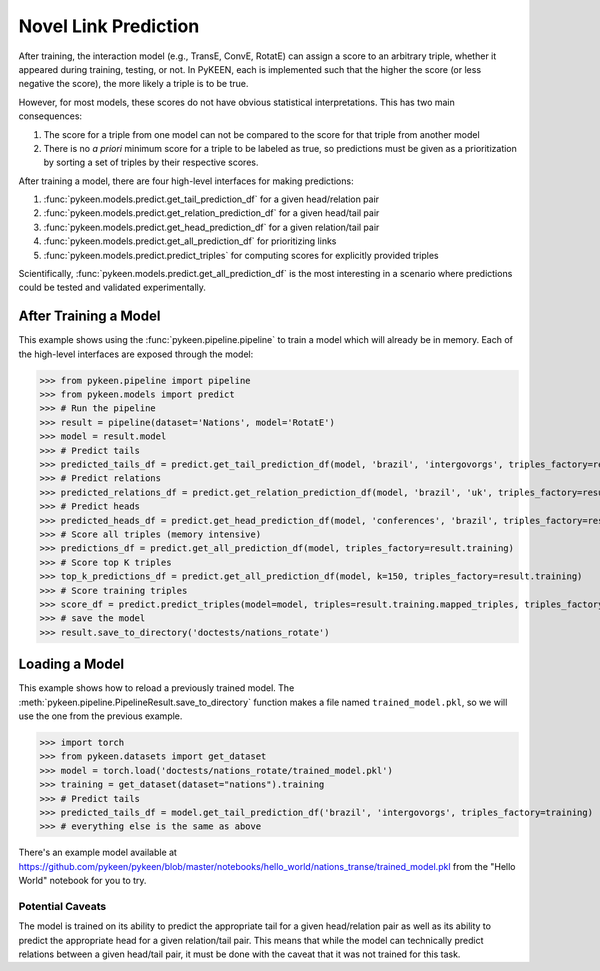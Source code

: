 .. _making_predictions:

Novel Link Prediction
=====================
After training, the interaction model (e.g., TransE, ConvE, RotatE) can assign a score to an arbitrary triple,
whether it appeared during training, testing, or not. In PyKEEN, each is implemented such that the higher the score
(or less negative the score), the more likely a triple is to be true.

However, for most models, these scores do not have obvious statistical interpretations. This has two main consequences:

1. The score for a triple from one model can not be compared to the score for that triple from another model
2. There is no *a priori* minimum score for a triple to be labeled as true, so predictions must be given as
   a prioritization by sorting a set of triples by their respective scores.

After training a model, there are four high-level interfaces for making predictions:

1. :func:`pykeen.models.predict.get_tail_prediction_df` for a given head/relation pair
2. :func:`pykeen.models.predict.get_relation_prediction_df` for a given head/tail pair
3. :func:`pykeen.models.predict.get_head_prediction_df` for a given relation/tail pair
4. :func:`pykeen.models.predict.get_all_prediction_df` for prioritizing links
5. :func:`pykeen.models.predict.predict_triples` for computing scores for explicitly provided triples

Scientifically, :func:`pykeen.models.predict.get_all_prediction_df` is the most interesting in a scenario where
predictions could be tested and validated experimentally.

After Training a Model
~~~~~~~~~~~~~~~~~~~~~~
This example shows using the :func:`pykeen.pipeline.pipeline` to train a model
which will already be in memory. Each of the high-level interfaces are exposed through the
model:

>>> from pykeen.pipeline import pipeline
>>> from pykeen.models import predict
>>> # Run the pipeline
>>> result = pipeline(dataset='Nations', model='RotatE')
>>> model = result.model
>>> # Predict tails
>>> predicted_tails_df = predict.get_tail_prediction_df(model, 'brazil', 'intergovorgs', triples_factory=result.training)
>>> # Predict relations
>>> predicted_relations_df = predict.get_relation_prediction_df(model, 'brazil', 'uk', triples_factory=result.training)
>>> # Predict heads
>>> predicted_heads_df = predict.get_head_prediction_df(model, 'conferences', 'brazil', triples_factory=result.training)
>>> # Score all triples (memory intensive)
>>> predictions_df = predict.get_all_prediction_df(model, triples_factory=result.training)
>>> # Score top K triples
>>> top_k_predictions_df = predict.get_all_prediction_df(model, k=150, triples_factory=result.training)
>>> # Score training triples
>>> score_df = predict.predict_triples(model=model, triples=result.training.mapped_triples, triples_factory=result.training)
>>> # save the model
>>> result.save_to_directory('doctests/nations_rotate')

Loading a Model
~~~~~~~~~~~~~~~
This example shows how to reload a previously trained model. The
:meth:`pykeen.pipeline.PipelineResult.save_to_directory` function makes
a file named ``trained_model.pkl``, so we will use the one from the
previous example.

>>> import torch
>>> from pykeen.datasets import get_dataset
>>> model = torch.load('doctests/nations_rotate/trained_model.pkl')
>>> training = get_dataset(dataset="nations").training
>>> # Predict tails
>>> predicted_tails_df = model.get_tail_prediction_df('brazil', 'intergovorgs', triples_factory=training)
>>> # everything else is the same as above

There's an example model available at
https://github.com/pykeen/pykeen/blob/master/notebooks/hello_world/nations_transe/trained_model.pkl
from the "Hello World" notebook for you to try.

Potential Caveats
-----------------
The model is trained on its ability to predict the appropriate tail for a given head/relation pair as well as its
ability to predict the appropriate head for a given relation/tail pair. This means that while the model can
technically predict relations between a given head/tail pair, it must be done with the caveat that it was not
trained for this task.
